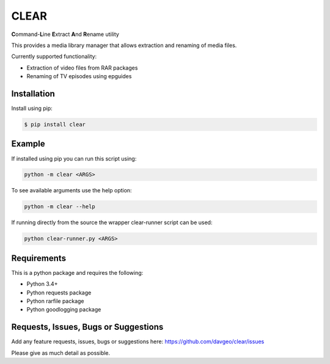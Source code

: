 CLEAR
==================

**C**\ ommand-**L**\ ine **E**\ xtract **A**\ nd **R**\ ename utility

This provides a media library manager that allows extraction and renaming of
media files.

Currently supported functionality:

- Extraction of video files from RAR packages
- Renaming of TV episodes using epguides

Installation
---------------
Install using pip:

.. code-block:: bash

    $ pip install clear

Example
-------
If installed using pip you can run this script using:

.. code-block:: bash

  python -m clear <ARGS>

To see available arguments use the help option:

.. code-block:: bash

  python -m clear --help

If running directly from the source the wrapper clear-runner script can be used:

.. code-block:: bash

  python clear-runner.py <ARGS>

Requirements
---------------
This is a python package and requires the following:

- Python 3.4+
- Python requests package
- Python rarfile package
- Python goodlogging package

Requests, Issues, Bugs or Suggestions
---------------------------------------------
Add any feature requests, issues, bugs or suggestions here: https://github.com/davgeo/clear/issues

Please give as much detail as possible.


